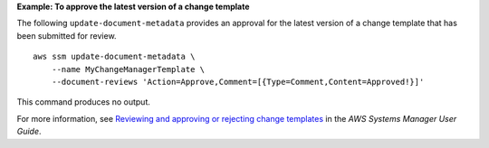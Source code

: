 **Example: To approve the latest version of a change template**

The following ``update-document-metadata`` provides an approval for the latest version of a change template that has been submitted for review. ::

    aws ssm update-document-metadata \
        --name MyChangeManagerTemplate \
        --document-reviews 'Action=Approve,Comment=[{Type=Comment,Content=Approved!}]'

This command produces no output.

For more information, see `Reviewing and approving or rejecting change templates <https://docs.aws.amazon.com/systems-manager/latest/userguide/change-templates-review.html>`__ in the *AWS Systems Manager User Guide*.